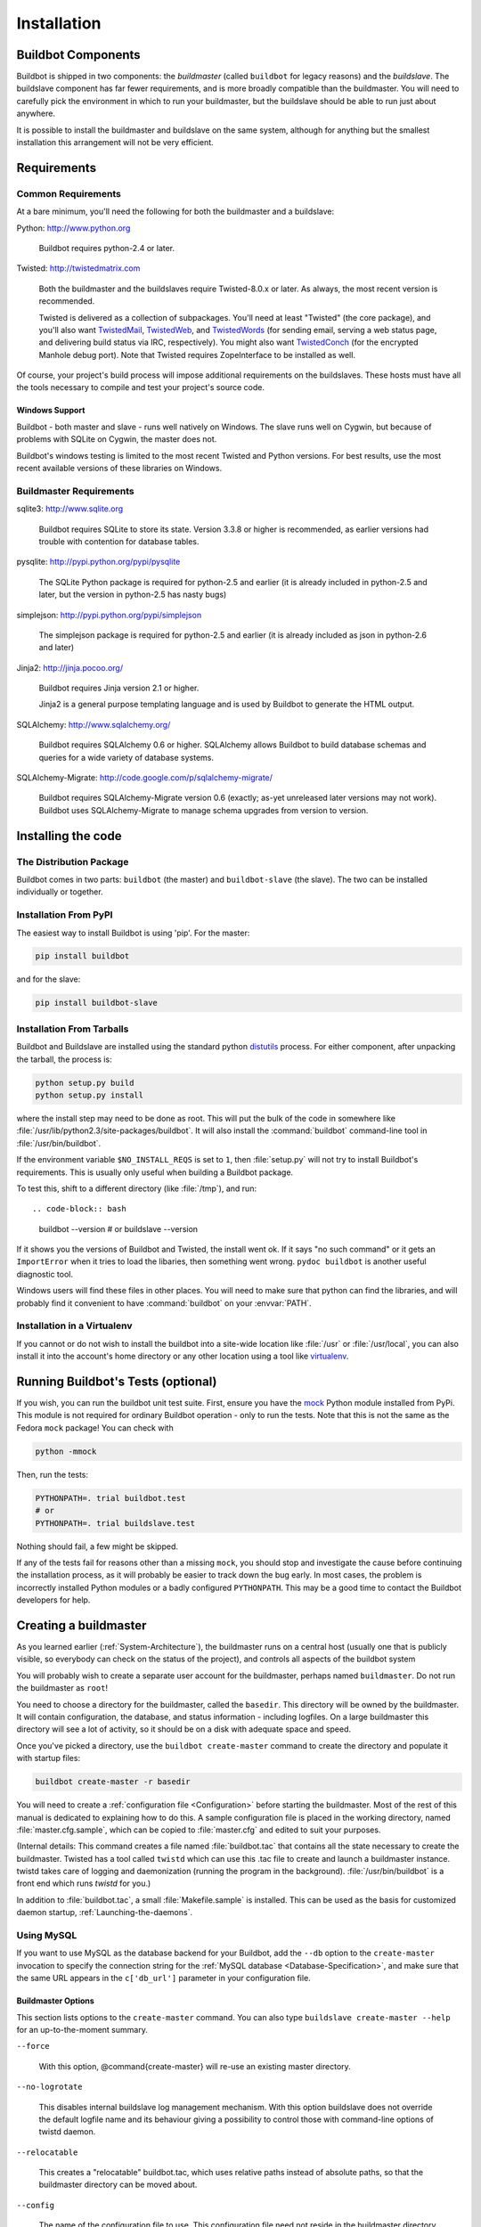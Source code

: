 Installation
============

.. _Buildbot-Components:

Buildbot Components
-------------------

Buildbot is shipped in two components: the *buildmaster* (called ``buildbot``
for legacy reasons) and the *buildslave*.  The buildslave component has far fewer
requirements, and is more broadly compatible than the buildmaster.  You will
need to carefully pick the environment in which to run your buildmaster, but
the buildslave should be able to run just about anywhere.

It is possible to install the buildmaster and buildslave on the same system,
although for anything but the smallest installation this arrangement will not
be very efficient.

.. _Requirements:

Requirements
------------

.. _Common-Requirements:

Common Requirements
~~~~~~~~~~~~~~~~~~~

At a bare minimum, you'll need the following for both the buildmaster and a
buildslave:

Python: http://www.python.org

  Buildbot requires python-2.4 or later.

Twisted: http://twistedmatrix.com

  Both the buildmaster and the buildslaves require Twisted-8.0.x or
  later. As always, the most recent version is recommended.

  Twisted is delivered as a collection of subpackages. You'll need at
  least "Twisted" (the core package), and you'll also want `TwistedMail`_,
  `TwistedWeb`_, and `TwistedWords`_ (for sending email, serving a web status
  page, and delivering build status via IRC, respectively). You might
  also want `TwistedConch`_ (for the encrypted Manhole debug port). Note
  that Twisted requires ZopeInterface to be installed as well.

Of course, your project's build process will impose additional
requirements on the buildslaves. These hosts must have all the tools
necessary to compile and test your project's source code.

Windows Support
'''''''''''''''

Buildbot - both master and slave - runs well natively on Windows. The slave runs
well on Cygwin, but because of problems with SQLite on Cygwin, the master does
not.

Buildbot's windows testing is limited to the most recent Twisted and Python
versions. For best results, use the most recent available versions of these
libraries on Windows.

.. _Buildmaster-Requirements:

Buildmaster Requirements
~~~~~~~~~~~~~~~~~~~~~~~~

sqlite3: http://www.sqlite.org

  Buildbot requires SQLite to store its state.  Version 3.3.8 or higher is
  recommended, as earlier versions had trouble with contention for database
  tables.

pysqlite: http://pypi.python.org/pypi/pysqlite

  The SQLite Python package is required for python-2.5 and earlier (it is already
  included in python-2.5 and later, but the version in python-2.5 has nasty bugs)

simplejson: http://pypi.python.org/pypi/simplejson

  The simplejson package is required for python-2.5 and earlier (it is already
  included as json in python-2.6 and later)

Jinja2: http://jinja.pocoo.org/

  Buildbot requires Jinja version 2.1 or higher.

  Jinja2 is a general purpose templating language and is used by Buildbot
  to generate the HTML output.


SQLAlchemy: http://www.sqlalchemy.org/

  Buildbot requires SQLAlchemy 0.6 or higher. SQLAlchemy allows Buildbot to
  build database schemas and queries for a wide variety of database systems.

SQLAlchemy-Migrate: http://code.google.com/p/sqlalchemy-migrate/

  Buildbot requires SQLAlchemy-Migrate version 0.6 (exactly; as-yet unreleased
  later versions may not work).  Buildbot uses SQLAlchemy-Migrate to manage
  schema upgrades from version to version.

.. _Installing-the-code:
  
Installing the code
-------------------

The Distribution Package
~~~~~~~~~~~~~~~~~~~~~~~~

Buildbot comes in two parts: ``buildbot`` (the master) and
``buildbot-slave`` (the slave).  The two can be installed individually or
together.

Installation From PyPI
~~~~~~~~~~~~~~~~~~~~~~

The easiest way to install Buildbot is using 'pip'. For the master:

.. code-block:: bash

    pip install buildbot

and for the slave:

.. code-block:: bash

    pip install buildbot-slave

Installation From Tarballs
~~~~~~~~~~~~~~~~~~~~~~~~~~

Buildbot and Buildslave are installed using the standard python
`distutils <http://docs.python.org/library/distutils.html>`_ process. For either
component, after unpacking the tarball, the process is:

.. code-block:: bash

    python setup.py build
    python setup.py install

where the install step may need to be done as root. This will put the bulk of
the code in somewhere like :file:`/usr/lib/python2.3/site-packages/buildbot`. It
will also install the :command:`buildbot` command-line tool in
:file:`/usr/bin/buildbot`.

If the environment variable ``$NO_INSTALL_REQS`` is set to ``1``, then
:file:`setup.py` will not try to install Buildbot's requirements.  This is
usually only useful when building a Buildbot package.

To test this, shift to a different directory (like :file:`/tmp`), and run::

.. code-block:: bash

    buildbot --version
    # or
    buildslave --version

If it shows you the versions of Buildbot and Twisted, the install went
ok. If it says "no such command" or it gets an ``ImportError``
when it tries to load the libaries, then something went wrong.
``pydoc buildbot`` is another useful diagnostic tool.

Windows users will find these files in other places. You will need to
make sure that python can find the libraries, and will probably find
it convenient to have :command:`buildbot` on your :envvar:`PATH`.

Installation in a Virtualenv
~~~~~~~~~~~~~~~~~~~~~~~~~~~~

If you cannot or do not wish to install the buildbot into a site-wide
location like :file:`/usr` or :file:`/usr/local`, you can also install
it into the account's home directory or any other location using a tool like
`virtualenv <http://pypi.python.org/pypi/virtualenv>`_.


.. _Running-Buildbots-Tests-optional:

Running Buildbot's Tests (optional)
-----------------------------------

If you wish, you can run the buildbot unit test suite.  First, ensure you have
the `mock <http://pypi.python.org/pypi/mock,mock>`_ Python module installed from
PyPi.  This module is not required for ordinary Buildbot operation - only to
run the tests.  Note that this is not the same as the Fedora ``mock``
package!  You can check with

.. code-block:: bash

    python -mmock

Then, run the tests:

.. code-block:: bash

    PYTHONPATH=. trial buildbot.test
    # or
    PYTHONPATH=. trial buildslave.test

Nothing should fail, a few might be skipped.

If any of the tests fail for reasons other than a missing ``mock``, you
should stop and investigate the cause before continuing the installation
process, as it will probably be easier to track down the bug early. In most
cases, the problem is incorrectly installed Python modules or a badly
configured ``PYTHONPATH``. This may be a good time to contact the Buildbot
developers for help.

.. _Creating-a-buildmaster:

Creating a buildmaster
----------------------

As you learned earlier (:ref:`System-Architecture`), the buildmaster
runs on a central host (usually one that is publicly visible, so
everybody can check on the status of the project), and controls all
aspects of the buildbot system

You will probably wish to create a separate user account for the buildmaster,
perhaps named ``buildmaster``. Do not run the buildmaster as ``root``!

You need to choose a directory for the buildmaster, called the
``basedir``. This directory will be owned by the buildmaster. It will
contain configuration, the database, and status information - including
logfiles.  On a large buildmaster this directory will see a lot of activity, so
it should be on a disk with adequate space and speed.

Once you've picked a directory, use the ``buildbot
create-master`` command to create the directory and populate it with
startup files:

.. code-block:: bash

    buildbot create-master -r basedir

You will need to create a :ref:`configuration file <Configuration>`
before starting the buildmaster. Most of the rest of this manual is
dedicated to explaining how to do this. A sample configuration file is
placed in the working directory, named :file:`master.cfg.sample`, which
can be copied to :file:`master.cfg` and edited to suit your purposes.

(Internal details: This command creates a file named
:file:`buildbot.tac` that contains all the state necessary to create
the buildmaster. Twisted has a tool called ``twistd`` which can use
this .tac file to create and launch a buildmaster instance. twistd
takes care of logging and daemonization (running the program in the
background). :file:`/usr/bin/buildbot` is a front end which runs `twistd`
for you.)

In addition to :file:`buildbot.tac`, a small :file:`Makefile.sample` is
installed. This can be used as the basis for customized daemon startup,
:ref:`Launching-the-daemons`.

Using MySQL
~~~~~~~~~~~

If you want to use MySQL as the database backend for your Buildbot, add the
``--db`` option to the ``create-master`` invocation to specify the
connection string for the :ref:`MySQL database <Database-Specification>`, and
make sure that the same URL appears in the ``c['db_url']`` parameter in your
configuration file.

Buildmaster Options
'''''''''''''''''''

This section lists options to the ``create-master`` command.
You can also type ``buildslave create-master --help`` for an up-to-the-moment summary.

``--force``

    With this option, @command{create-master} will re-use an existing master
    directory.

``--no-logrotate``

    This disables internal buildslave log management mechanism. With this option
    buildslave does not override the default logfile name and its behaviour giving
    a possibility to control those with command-line options of twistd daemon.

``--relocatable``

    This creates a "relocatable" buildbot.tac, which uses relative paths instead
    of absolute paths, so that the buildmaster directory can be moved about.

``--config``

    The name of the configuration file to use.  This configuration file need not
    reside in the buildmaster directory.

``--log-size``

    This is the size in bytes when to rotate the Twisted log files.  The default is
    10MiB.

``--log-count``

    This is the number of log rotations to keep around. You can either
    specify a number or @code{None} to keep all @file{twistd.log} files
    around.  The default is 10.

``--db``

    The database that the Buildmaster should use.  Note that the same value must be
    added to the configuration file.

.. _Upgrading-an-Existing-Buildmaster:

Upgrading an Existing Buildmaster
---------------------------------

If you have just installed a new version of the Buildbot code, and you
have buildmasters that were created using an older version, you'll
need to upgrade these buildmasters before you can use them. The
upgrade process adds and modifies files in the buildmaster's base
directory to make it compatible with the new code.

.. code-block:: bash

    buildbot upgrade-master basedir

This command will also scan your :file:`master.cfg` file for
incompatibilities (by loading it and printing any errors or deprecation
warnings that occur). Each buildbot release tries to be compatible
with configurations that worked cleanly (i.e. without deprecation
warnings) on the previous release: any functions or classes that are
to be removed will first be deprecated in a release, to give you a
chance to start using the replacement.

The ``upgrade-master`` command is idempotent. It is safe to run it
multiple times. After each upgrade of the buildbot code, you should
use ``upgrade-master`` on all your buildmasters.

In general, Buildbot slaves and masters can be upgraded independently, although
some new features will not be available, depending on the master and slave
versions.

Beyond this general information, read all of the sections below that apply to
versions through which you are upgrading.

.. _Buildmaster-Version-specific-Notes:

Version-specific Notes
~~~~~~~~~~~~~~~~~~~~~~

Upgrading a Buildmaster to Buildbot-0.7.6
'''''''''''''''''''''''''''''''''''''''''

The 0.7.6 release introduced the :file:`public_html/` directory, which
contains :file:`index.html` and other files served by the
``WebStatus`` and ``Waterfall`` status displays. The
``upgrade-master`` command will create these files if they do not
already exist. It will not modify existing copies, but it will write a
new copy in e.g. :file:`index.html.new` if the new version differs from
the version that already exists.

Upgrading a Buildmaster to Buildbot-0.8.0
'''''''''''''''''''''''''''''''''''''''''

Buildbot-0.8.0 introduces a database backend, which is SQLite by default.  The
``upgrade-master`` command will automatically create and populate this
database with the changes the buildmaster has seen.  Note that, as of this
release, build history is *not* contained in the database, and is thus not
migrated.

The upgrade process renames the Changes pickle (``$basedir/changes.pck``) to
``changes.pck.old`` once the upgrade is complete.  To reverse the upgrade,
simply downgrade Buildbot and move this file back to its original name.  You
may also wish to delete the state database (``state.sqlite``).


Upgrading into a non-SQLite database
''''''''''''''''''''''''''''''''''''

If you are not using sqlite, you will need to add an entry into your
:file:`master.cfg` to reflect the database version you are using. The upgrade
process does *not* edit your :file:`master.cfg` for you. So something like:

.. code-block:: python

    # for using mysql:
    c['db_url'] = 'mysql://bbuser:<password>@@localhost/buildbot'

Once the parameter has been added, invoke ``upgrade-master`` with the
``--db`` parameter, e.g.,

.. code-block:: bash

    buildbot upgrade-master --db=mysql://bbuser:<password>@@localhost/buildbot

The ``--db`` option must match the ``c['db_url']`` exactly.

See :ref:`Database-Specification` for more options to specify a database.

Change Encoding Issues
######################

The upgrade process assumes that strings in your Changes pickle are encoded in
UTF-8 (or plain ASCII).  If this is not the case, and if there are non-UTF-8
characters in the pickle, the upgrade will fail with a suitable error message.
If this occurs, you have two options.  If the change history is not important
to your purpose, you can simply delete :file:`changes.pck`.

If you would like to keep the change history, then you will need to figure out
which encoding is in use, and use
:file:`contrib/fix_changes_pickle_encoding.py` (:ref:`Contrib-Scripts`)
to rewrite the changes pickle into Unicode before upgrading the master.  A
typical invocation (with Mac-Roman encoding) might look like:

.. code-block:: bash

    $ python $buildbot/contrib/fix_changes_pickle_encoding.py changes.pck macroman
    decoding bytestrings in changes.pck using macroman
    converted 11392 strings
    backing up changes.pck to changes.pck.old

If your Changes pickle uses multiple encodings, you're on your own, but the
script in contrib may provide a good starting point for the fix.

.. _Upgrading-a-Buildmaster-to-Later-Version:

Upgrading a Buildmaster to Later Versions
'''''''''''''''''''''''''''''''''''''''''

Up to Buildbot version |version|, no further steps beyond those described
above are required.

.. _Creating-a-buildslave:

Creating a buildslave
---------------------

Typically, you will be adding a buildslave to an existing buildmaster,
to provide additional architecture coverage. The buildbot
administrator will give you several pieces of information necessary to
connect to the buildmaster. You should also be somewhat familiar with
the project being tested, so you can troubleshoot build problems
locally.

The buildbot exists to make sure that the project's stated ``how to
build it`` process actually works. To this end, the buildslave should
run in an environment just like that of your regular developers.
Typically the project build process is documented somewhere
(:file:`README`, :file:`INSTALL`, etc), in a document that should
mention all library dependencies and contain a basic set of build
instructions. This document will be useful as you configure the host
and account in which the buildslave runs.

Here's a good checklist for setting up a buildslave:

1. Set up the account

  It is recommended (although not mandatory) to set up a separate user
  account for the buildslave. This account is frequently named
  ``buildbot`` or ``buildslave``. This serves to isolate your
  personal working environment from that of the slave's, and helps to
  minimize the security threat posed by letting possibly-unknown
  contributors run arbitrary code on your system. The account should
  have a minimum of fancy init scripts.

2. Install the buildbot code

  Follow the instructions given earlier (:ref:`Installing-the-code`).
  If you use a separate buildslave account, and you didn't install the
  buildbot code to a shared location, then you will need to install it
  with ``--home=~`` for each account that needs it.

3. Set up the host

  Make sure the host can actually reach the buildmaster. Usually the
  buildmaster is running a status webserver on the same machine, so
  simply point your web browser at it and see if you can get there.
  Install whatever additional packages or libraries the project's
  INSTALL document advises. (or not: if your buildslave is supposed to
  make sure that building without optional libraries still works, then
  don't install those libraries).

  Again, these libraries don't necessarily have to be installed to a
  site-wide shared location, but they must be available to your build
  process. Accomplishing this is usually very specific to the build
  process, so installing them to :file:`/usr` or :file:`/usr/local` is
  usually the best approach.

4. Test the build process

  Follow the instructions in the :file:`INSTALL` document, in the buildslave's
  account. Perform a full CVS (or whatever) checkout, configure, make,
  run tests, etc. Confirm that the build works without manual fussing.
  If it doesn't work when you do it by hand, it will be unlikely to work
  when the buildbot attempts to do it in an automated fashion.

5. Choose a base directory

  This should be somewhere in the buildslave's account, typically named
  after the project which is being tested. The buildslave will not touch
  any file outside of this directory. Something like :file:`~/Buildbot`
  or :file:`~/Buildslaves/fooproject` is appropriate.

6. Get the buildmaster host/port, botname, and password

  When the buildbot admin configures the buildmaster to accept and use
  your buildslave, they will provide you with the following pieces of
  information:

  * your buildslave's name
  * the password assigned to your buildslave
  * the hostname and port number of the buildmaster, i.e. buildbot.example.org:8007

7. Create the buildslave

  Now run the 'buildslave' command as follows:

      :samp:`buildslave create-slave {BASEDIR} {MASTERHOST}:{PORT} {SLAVENAME} {PASSWORD}`

  This will create the base directory and a collection of files inside,
  including the :file:`buildbot.tac` file that contains all the
  information you passed to the :command:`buildbot` command.

8. Fill in the hostinfo files

  When it first connects, the buildslave will send a few files up to the
  buildmaster which describe the host that it is running on. These files
  are presented on the web status display so that developers have more
  information to reproduce any test failures that are witnessed by the
  buildbot. There are sample files in the :file:`info` subdirectory of
  the buildbot's base directory. You should edit these to correctly
  describe you and your host.

  :file:`{BASEDIR}/info/admin` should contain your name and email address.
  This is the ``buildslave admin address``, and will be visible from the
  build status page (so you may wish to munge it a bit if
  address-harvesting spambots are a concern).

  :file:`{BASEDIR}/info/host` should be filled with a brief description of
  the host: OS, version, memory size, CPU speed, versions of relevant
  libraries installed, and finally the version of the buildbot code
  which is running the buildslave.

  The optional :file:`{BASEDIR}/info/access_uri` can specify a URI which will
  connect a user to the machine.  Many systems accept ``ssh://hostname`` URIs
  for this purpose.

  If you run many buildslaves, you may want to create a single
  :file:`~buildslave/info` file and share it among all the buildslaves
  with symlinks.

.. _Buildslave-Options:
  
Buildslave Options
~~~~~~~~~~~~~~~~~~

There are a handful of options you might want to use when creating the
buildslave with the :samp:`buildslave create-slave <options> DIR <params>`
command. You can type ``buildslave create-slave --help`` for a summary.
To use these, just include them on the ``buildslave create-slave``
command line, like this

.. code-block:: bash

    buildslave create-slave --umask=022 ~/buildslave buildmaster.example.org:42012 {myslavename} {mypasswd}

``--no-logrotate``
    This disables internal buildslave log management mechanism. With this option
    buildslave does not override the default logfile name and its behaviour giving
    a possibility to control those with command-line options of twistd
    daemon.

``--usepty``
    This is a boolean flag that tells the buildslave whether to launch child
    processes in a PTY or with regular pipes (the default) when the master does not
    specify.  This option is deprecated, as this particular parameter is better
    specified on the master.

``--umask``
    This is a string (generally an octal representation of an integer)
    which will cause the buildslave process' ``umask`` value to be set
    shortly after initialization. The ``twistd`` daemonization utility
    forces the umask to 077 at startup (which means that all files created
    by the buildslave or its child processes will be unreadable by any
    user other than the buildslave account). If you want build products to
    be readable by other accounts, you can add ``--umask=022`` to tell
    the buildslave to fix the umask after twistd clobbers it. If you want
    build products to be *writable* by other accounts too, use
    ``--umask=000``, but this is likely to be a security problem.

``--keepalive``
    This is a number that indicates how frequently ``keepalive`` messages
    should be sent from the buildslave to the buildmaster, expressed in
    seconds. The default (600) causes a message to be sent to the
    buildmaster at least once every 10 minutes. To set this to a lower
    value, use e.g. ``--keepalive=120``.
    
    If the buildslave is behind a NAT box or stateful firewall, these
    messages may help to keep the connection alive: some NAT boxes tend to
    forget about a connection if it has not been used in a while. When
    this happens, the buildmaster will think that the buildslave has
    disappeared, and builds will time out. Meanwhile the buildslave will
    not realize than anything is wrong.

``--maxdelay``
    This is a number that indicates the maximum amount of time the
    buildslave will wait between connection attempts, expressed in
    seconds. The default (300) causes the buildslave to wait at most 5
    minutes before trying to connect to the buildmaster again.

``--log-size``
    This is the size in bytes when to rotate the Twisted log files.

``--log-count``
    This is the number of log rotations to keep around. You can either
    specify a number or ``None`` to keep all :file:`twistd.log` files
    around. The default is 10.

.. _Other-Buildslave-Configuration:

Other Buildslave Configuration
~~~~~~~~~~~~~~~~~~~~~~~~~~~~~~

``unicode_encoding``
    This represents the encoding that buildbot should use when converting unicode
    commandline arguments into byte strings in order to pass to the operating
    system when spawning new processes.
    
    The default value is what python's :func:`sys.getfilesystemencoding()` returns, which
    on Windows is 'mbcs', on Mac OSX is 'utf-8', and on Unix depends on your locale
    settings.
    
    If you need a different encoding, this can be changed in your build slave's
    :file:`buildbot.tac` file by adding a ``unicode_encoding``
    argument  to the BuildSlave constructor.

``allow_constructor``
    allow_shutdown can be passed to the BuildSlave constructor in buildbot.tac.  If
    set, it allows the buildslave to initiate a graceful shutdown, meaning that it
    will ask the master to shut down the slave when the current build, if any, is
    complete.

    Setting allow_shutdown to ``file`` will cause the buildslave to watch
    :file:`shutdown.stamp` in basedir for updates to its mtime.  When the mtime changes,
    the slave will request a graceful shutdown from the master.  The file does not
    need to exist prior to starting the slave.

    Setting allow_shutdown to ``signal`` will set up a SIGHUP handler to start a
    graceful shutdown.  When the signal is received, the slave will request a
    graceful shutdown from the master.

    The default value is ``None``, in which case this feature will be disabled.

    Both master and slave must be at least version 0.8.3 for this feature to work.

.. code-block:: python

    s = BuildSlave(buildmaster_host, port, slavename, passwd, basedir,
                   keepalive, usepty, umask=umask, maxdelay=maxdelay,
                   unicode_encoding='utf-8', allow_shutdown='signal')

.. _Upgrading-an-Existing-Buildslave:
                       
Upgrading an Existing Buildslave
--------------------------------

If you have just installed a new version of Buildbot-slave, you may need to
take some steps to upgrade it.  If you are upgrading to version 0.8.2 or later,
you can run

.. code-block:: bash

    buildslave upgrade-slave /path/to/buildslave/dir

.. _Buildslave-Version-specific-Notes:
    
Version-specific Notes
~~~~~~~~~~~~~~~~~~~~~~

Upgrading a Buildslave to Buildbot-slave-0.8.1
''''''''''''''''''''''''''''''''''''''''''''''

Before Buildbot version 0.8.1, the Buildbot master and slave were part of the
same distribution.  As of version 0.8.1, the buildslave is a separate
distribution.

As of this release, you will need to install ``buildbot-slave`` to run a slave.

Any automatic startup scripts that had run ``buildbot start`` for previous versions
should be changed to run ``buildslave start`` instead.

If you are running a version later than 0.8.1, then you can skip the remainder
of this section: the ```upgrade-slave`` command will take care of this.  If
you are upgrading directly to 0.8.1, read on.

The existing :file:`buildbot.tac` for any buildslaves running older versions
will need to be edited or replaced.  If the loss of cached buildslave state
(e.g., for Source steps in copy mode) is not problematic, the easiest solution
is to simply delete the slave directory and re-run ``buildslave
create-slave``.

If deleting the slave directory is problematic, the change to
:file:`buildbot.tac` is simple.  On line 3, replace ::

    from buildbot.slave.bot import BuildSlave

with ::

    from buildslave.bot import BuildSlave

After this change, the buildslave should start as usual.

.. _Launching-the-daemons:

Launching the daemons
---------------------

Both the buildmaster and the buildslave run as daemon programs. To
launch them, pass the working directory to the :command:`buildbot`
and :command:`buildslave` commands, as appropriate:

.. code-block:: bash

    # start a master
    buildbot start [ BASEDIR ]
    # start a slave
    buildslave start [ SLAVE_BASEDIR ]

The *BASEDIR* is option and can be omitted if the current directory
contains the buildbot configuration (the :file:`buildbot.tac` file).

.. code-block:: bash

    buildbot start

This command will start the daemon and then return, so normally it
will not produce any output. To verify that the programs are indeed
running, look for a pair of files named :file:`twistd.log` and
:file:`twistd.pid` that should be created in the working directory.
:file:`twistd.pid` contains the process ID of the newly-spawned daemon.

When the buildslave connects to the buildmaster, new directories will
start appearing in its base directory. The buildmaster tells the slave
to create a directory for each Builder which will be using that slave.
All build operations are performed within these directories: CVS
checkouts, compiles, and tests.

Once you get everything running, you will want to arrange for the
buildbot daemons to be started at boot time. One way is to use
:command:`cron`, by putting them in a ``@reboot`` crontab entry [#f1]_

.. code-block:: none

    @reboot buildbot start [ BASEDIR ]

When you run :command:`crontab` to set this up, remember to do it as
the buildmaster or buildslave account! If you add this to your crontab
when running as your regular account (or worse yet, root), then the
daemon will run as the wrong user, quite possibly as one with more
authority than you intended to provide.

It is important to remember that the environment provided to cron jobs
and init scripts can be quite different that your normal runtime.
There may be fewer environment variables specified, and the :envvar:`PATH` may
be shorter than usual. It is a good idea to test out this method of
launching the buildslave by using a cron job with a time in the near
future, with the same command, and then check :file:`twistd.log` to
make sure the slave actually started correctly. Common problems here
are for :file:`/usr/local` or :file:`~/bin` to not be on your
:envvar:`PATH`, or for :envvar:`PYTHONPATH` to not be set correctly.
Sometimes :envvar:`HOME` is messed up too.

Some distributions may include conveniences to make starting buildbot
at boot time easy.  For instance, with the default buildbot package in
Debian-based distributions, you may only need to modify
:file:`/etc/default/buildbot` (see also :file:`/etc/init.d/buildbot`, which
reads the configuration in :file:`/etc/default/buildbot`).

Buildbot also comes with its own init scripts that provide support for
controlling multi-slave and multi-master setups (mostly because they are based
on the init script from the debian package).  With a little modification these
scripts can be used both on debian and rhel based distributions and may thus
prove helpful to package maintainers who are working on buildbot (or those that
haven't yet split buildbot into master and slave packages). 

.. code-block:: bash

    # install as /etc/default|sysconfig/buildslave
    master/contrib/init-scripts/buildslave.default 

    # install /etc/default|sysconfig/buildslave
    master/contrib/init-scripts/buildmaster.default 

    # install as /etc/init.d/buildslave
    slave/contrib/init-scripts/buildslave.init.sh

    # install as /etc/init.d/buildmaster
    slave/contrib/init-scripts/buildmaster.init.sh

    # ... and tell sysvinit about them 
    chkconfig buildmaster reset
    # ... or
    update-rc.d buildmaster defaults

.. _Logfiles:

Logfiles
--------

While a buildbot daemon runs, it emits text to a logfile, named
:file:`twistd.log`. A command like ``tail -f twistd.log`` is useful
to watch the command output as it runs.

The buildmaster will announce any errors with its configuration file
in the logfile, so it is a good idea to look at the log at startup
time to check for any problems. Most buildmaster activities will cause
lines to be added to the log.

.. _Shutdown:

Shutdown
--------

To stop a buildmaster or buildslave manually, use:

.. code-block:: bash

    buildbot stop [ BASEDIR ]
    # or
    buildslave stop [ SLAVE_BASEDIR ]

This simply looks for the :file:`twistd.pid` file and kills whatever
process is identified within.

At system shutdown, all processes are sent a ``SIGKILL``. The
buildmaster and buildslave will respond to this by shutting down
normally.

The buildmaster will respond to a ``SIGHUP`` by re-reading its
config file. Of course, this only works on unix-like systems with
signal support, and won't work on Windows. The following shortcut is
available:

.. code-block:: bash

    buildbot reconfig [ BASEDIR ]

When you update the Buildbot code to a new release, you will need to
restart the buildmaster and/or buildslave before it can take advantage
of the new code. You can do a :samp:`buildbot stop {BASEDIR}` and
:samp:`buildbot start {BASEDIR}` in quick succession, or you can
use the ``restart`` shortcut, which does both steps for you:

.. code-block:: bash

    buildbot restart [ BASEDIR ]

Buildslaves can similarly be restarted with:

.. code-block:: bash

    buildslave restart [ BASEDIR ]

There are certain configuration changes that are not handled cleanly
by ``buildbot reconfig``. If this occurs, ``buildbot restart``
is a more robust tool to fully switch over to the new configuration.

``buildbot restart`` may also be used to start a stopped Buildbot
instance. This behaviour is useful when writing scripts that stop, start
and restart Buildbot.

A buildslave may also be gracefully shutdown from the
:ref:`WebStatus` status plugin. This is useful to shutdown a
buildslave without interrupting any current builds. The buildmaster
will wait until the buildslave is finished all its current builds, and
will then tell the buildslave to shutdown.

.. _Maintenance:

Maintenance
-----------

The buildmaster can be configured to send out email notifications when a
slave has been offline for a while.  Be sure to configure the buildmaster
with a contact email address for each slave so these notifications are sent
to someone who can bring it back online.

If you find you can no longer provide a buildslave to the project, please
let the project admins know, so they can put out a call for a
replacement.

The Buildbot records status and logs output continually, each time a
build is performed. The status tends to be small, but the build logs
can become quite large. Each build and log are recorded in a separate
file, arranged hierarchically under the buildmaster's base directory.
To prevent these files from growing without bound, you should
periodically delete old build logs. A simple cron job to delete
anything older than, say, two weeks should do the job. The only trick
is to leave the :file:`buildbot.tac` and other support files alone, for
which :command:`find`'s ``-mindepth`` argument helps skip everything in the
top directory. You can use something like the following:

.. code-block:: none

    @weekly cd BASEDIR && find . -mindepth 2 i-path './public_html/*' \
        -prune -o -type f -mtime +14 -exec rm {} \;
    @weekly cd BASEDIR && find twistd.log* -mtime +14 -exec rm {} \;

Alternatively, you can configure a maximum number of old logs to be kept
using the ``--log-count`` command line option when running ``buildslave
create-slave`` or ``buildbot create-master``.

.. _Troubleshooting:

Troubleshooting
---------------

Here are a few hints on diagnosing common problems.

.. _Starting-the-buildslave:

Starting the buildslave
~~~~~~~~~~~~~~~~~~~~~~~

Cron jobs are typically run with a minimal shell (:file:`/bin/sh`, not
:file:`/bin/bash`), and tilde expansion is not always performed in such
commands. You may want to use explicit paths, because the :envvar:`PATH`
is usually quite short and doesn't include anything set by your
shell's startup scripts (:file:`.profile`, :file:`.bashrc`, etc). If
you've installed buildbot (or other python libraries) to an unusual
location, you may need to add a :envvar:`PYTHONPATH` specification (note
that python will do tilde-expansion on :envvar:`PYTHONPATH` elements by
itself). Sometimes it is safer to fully-specify everything:

.. code-block:: none

    @reboot PYTHONPATH=~/lib/python /usr/local/bin/buildbot \
        start /usr/home/buildbot/basedir

Take the time to get the ``@reboot`` job set up. Otherwise, things will work
fine for a while, but the first power outage or system reboot you have will
stop the buildslave with nothing but the cries of sorrowful developers to
remind you that it has gone away.

.. _Connecting-to-the-buildmaster:

Connecting to the buildmaster
~~~~~~~~~~~~~~~~~~~~~~~~~~~~~

If the buildslave cannot connect to the buildmaster, the reason should
be described in the :file:`twistd.log` logfile. Some common problems
are an incorrect master hostname or port number, or a mistyped bot
name or password. If the buildslave loses the connection to the
master, it is supposed to attempt to reconnect with an
exponentially-increasing backoff. Each attempt (and the time of the
next attempt) will be logged. If you get impatient, just manually stop
and re-start the buildslave.

When the buildmaster is restarted, all slaves will be disconnected, and will
attempt to reconnect as usual. The reconnect time will depend upon how long the
buildmaster is offline (i.e. how far up the exponential backoff curve the
slaves have travelled). Again, :samp:`buildslave restart {BASEDIR}` will
speed up the process.

.. [#f1] This ``@reboot`` syntax is understood by Vixie cron, which is the flavor
    usually provided with linux systems. Other unices may have a cron that
    doesn't understand ``@reboot``:


.. _Contrib-Scripts:

Contrib Scripts
~~~~~~~~~~~~~~~

While some features of Buildbot are included in the distribution, others are
only available in :file:`contrib/` in the source directory.  The latest versions
of such scripts are available at
http://github.com/buildbot/buildbot/tree/master/master/contrib.


.. _TwistedConch: http://twistedmatrix.com/trac/wiki/TwistedConch
.. _TwistedWords: http://twistedmatrix.com/trac/wiki/TwistedWords
.. _TwistedMail: http://twistedmatrix.com/trac/wiki/TwistedMail
.. _TwistedWeb: http://twistedmatrix.com/trac/wiki/TwistedWeb

